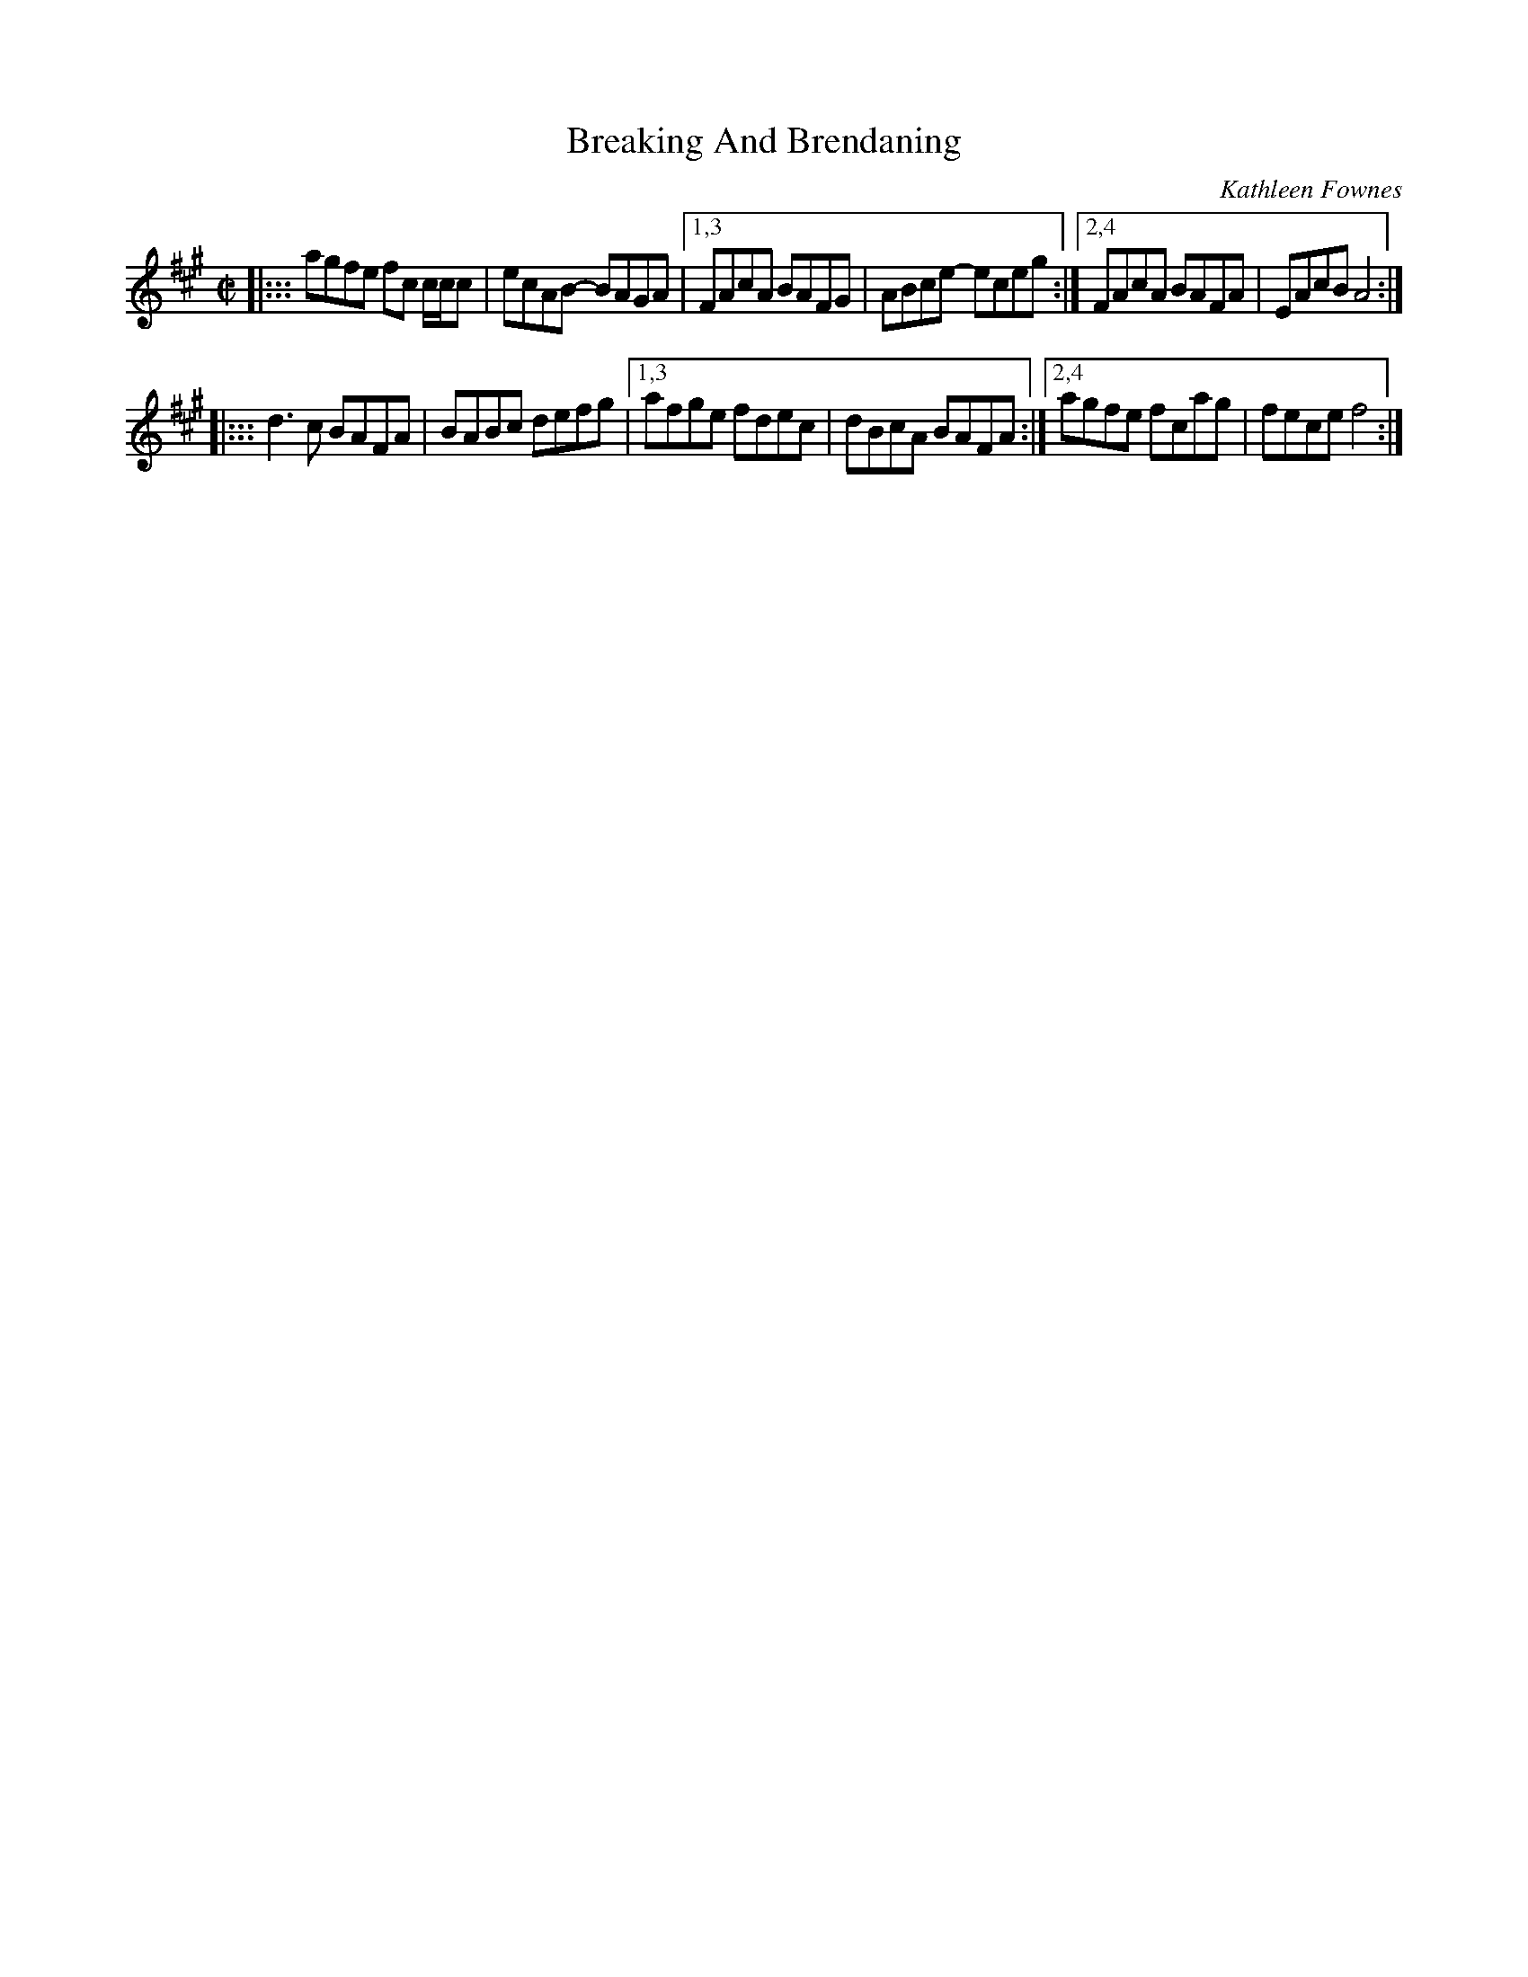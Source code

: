 X: 1
T: Breaking And Brendaning
C: Kathleen Fownes
N: This tune was written by Kathleen Fownes for Brendan Hearn!
S: handout at RJ practice 2021-11-23
S: https://thesession.org/tunes/19411 2021-11-24
R: reel
Z: 2021 John Chambers <jc:trillian.mit.edu>
M: C|
L: 1/8
K: A
|::: agfe fc c/c/c | ecAB- BAGA |\
[1,3 FAcA BAFG | ABce- eceg :|\
[2,4 FAcA BAFA | EAcB  A4   :|
|::: d3c  BAFA | BABc  defg  |\
[1,3 afge fdec | dBcA  BAFA :|\
[2,4 agfe fcag | fece  f4   :|
